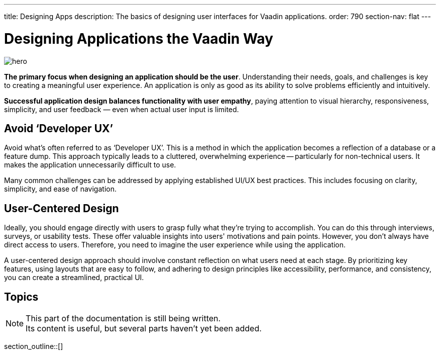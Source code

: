 ---
title: Designing Apps
description: The basics of designing user interfaces for Vaadin applications.
order: 790
section-nav: flat
---


= Designing Applications the Vaadin Way

[.hero]
image::images/hero.svg[opts=inline]

[.large]
*The primary focus when designing an application should be the user*. Understanding their needs, goals, and challenges is key to creating a meaningful user experience. An application is only as good as its ability to solve problems efficiently and intuitively.

[.large]
*Successful application design balances functionality with user empathy*, paying attention to visual hierarchy, responsiveness, simplicity, and user feedback — even when actual user input is limited.

== Avoid ‘Developer UX’

Avoid what's often referred to as ‘Developer UX’. This is a method in which the application becomes a reflection of a database or a feature dump. This approach typically leads to a cluttered, overwhelming experience -- particularly for non-technical users. It makes the application unnecessarily difficult to use.

Many common challenges can be addressed by applying established UI/UX best practices. This includes focusing on clarity, simplicity, and ease of navigation.

== User-Centered Design

Ideally, you should engage directly with users to grasp fully what they're trying to accomplish. You can do this through interviews, surveys, or usability tests. These offer valuable insights into users' motivations and pain points. However, you don't always have direct access to users. Therefore, you need to imagine the user experience while using the application.

A user-centered design approach should involve constant reflection on what users need at each stage. By prioritizing key features, using layouts that are easy to follow, and adhering to design principles like accessibility, performance, and consistency, you can create a streamlined, practical UI.


== Topics

.This part of the documentation is still being written.
[.small]
[NOTE]
Its content is useful, but several parts haven't yet been added.

section_outline::[]

++++
<style>
.hero {
  --dots: var(--docs-gray-200);
  background-size: 4% 12%, 100%;
  background-position: 0% 2%;
  background-image: radial-gradient(circle, var(--dots) 1px, rgba(0, 0, 0, 0) 1px), linear-gradient(var(--docs-surface-color-2), var(--docs-surface-color-1));
  border-radius: var(--docs-border-radius-l);
}

[theme~=dark] .hero {
  --dots: var(--docs-gray-700);
  --docs-divider-color-2: var(--docs-gray-600);
}
<style>
++++
